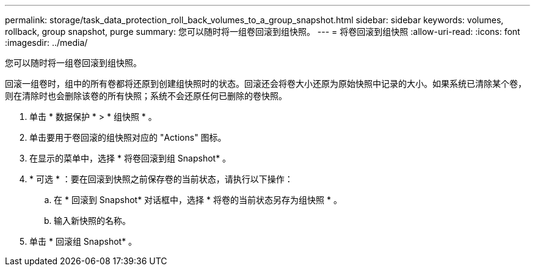 ---
permalink: storage/task_data_protection_roll_back_volumes_to_a_group_snapshot.html 
sidebar: sidebar 
keywords: volumes, rollback, group snapshot, purge 
summary: 您可以随时将一组卷回滚到组快照。 
---
= 将卷回滚到组快照
:allow-uri-read: 
:icons: font
:imagesdir: ../media/


[role="lead"]
您可以随时将一组卷回滚到组快照。

回滚一组卷时，组中的所有卷都将还原到创建组快照时的状态。回滚还会将卷大小还原为原始快照中记录的大小。如果系统已清除某个卷，则在清除时也会删除该卷的所有快照；系统不会还原任何已删除的卷快照。

. 单击 * 数据保护 * > * 组快照 * 。
. 单击要用于卷回滚的组快照对应的 "Actions" 图标。
. 在显示的菜单中，选择 * 将卷回滚到组 Snapshot* 。
. * 可选 * ：要在回滚到快照之前保存卷的当前状态，请执行以下操作：
+
.. 在 * 回滚到 Snapshot* 对话框中，选择 * 将卷的当前状态另存为组快照 * 。
.. 输入新快照的名称。


. 单击 * 回滚组 Snapshot* 。

